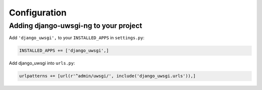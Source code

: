 Configuration
=============

Adding django-uwsgi-ng to your project
--------------------------------------

Add ``'django_uwsgi',`` to your ``INSTALLED_APPS`` in ``settings.py``:

.. code-block:: py

    INSTALLED_APPS += ['django_uwsgi',]


Add django_uwsgi into ``urls.py``:

.. code-block:: py

    urlpatterns += [url(r'^admin/uwsgi/', include('django_uwsgi.urls')),]
